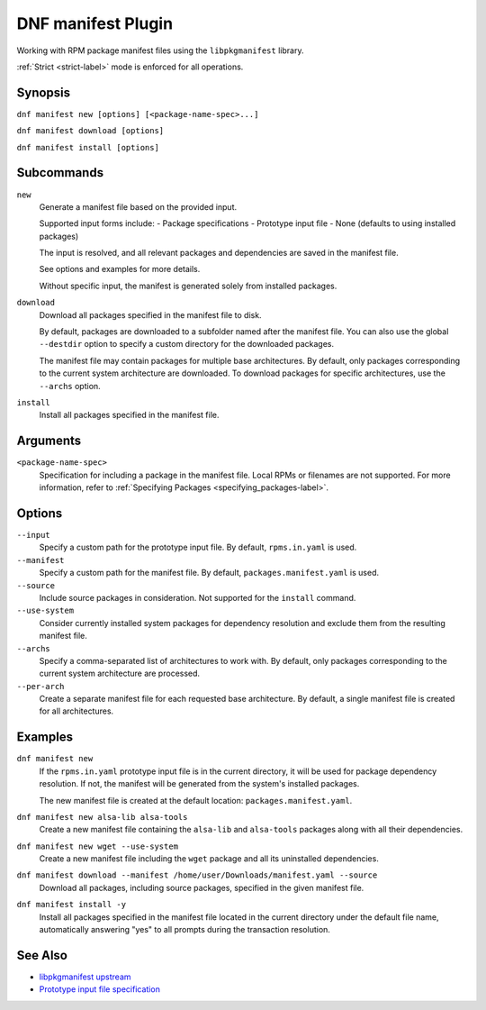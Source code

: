 ====================
 DNF manifest Plugin
====================

Working with RPM package manifest files using the ``libpkgmanifest`` library.

:ref:`Strict <strict-label>` mode is enforced for all operations.

--------
Synopsis
--------

``dnf manifest new [options] [<package-name-spec>...]``

``dnf manifest download [options]``

``dnf manifest install [options]``

-----------
Subcommands
-----------

``new``
    Generate a manifest file based on the provided input.

    Supported input forms include:
    - Package specifications
    - Prototype input file
    - None (defaults to using installed packages)

    The input is resolved, and all relevant packages and dependencies
    are saved in the manifest file.

    See options and examples for more details.

    Without specific input, the manifest is generated solely from
    installed packages.

``download``
    Download all packages specified in the manifest file to disk.

    By default, packages are downloaded to a subfolder named after the 
    manifest file. You can also use the global ``--destdir`` option to
    specify a custom directory for the downloaded packages.

    The manifest file may contain packages for multiple base architectures.
    By default, only packages corresponding to the current system architecture
    are downloaded. To download packages for specific architectures, use the 
    ``--archs`` option.

``install``
    Install all packages specified in the manifest file.

---------
Arguments
---------

``<package-name-spec>``
    Specification for including a package in the manifest file.
    Local RPMs or filenames are not supported.
    For more information, refer to :ref:`Specifying Packages <specifying_packages-label>`.

-------
Options
-------

``--input``
    Specify a custom path for the prototype input file.
    By default, ``rpms.in.yaml`` is used.

``--manifest``
    Specify a custom path for the manifest file.
    By default, ``packages.manifest.yaml`` is used.

``--source``
    Include source packages in consideration.
    Not supported for the ``install`` command.

``--use-system``
    Consider currently installed system packages for dependency resolution
    and exclude them from the resulting manifest file.

``--archs``
    Specify a comma-separated list of architectures to work with.
    By default, only packages corresponding to the current system architecture are processed.

``--per-arch``
    Create a separate manifest file for each requested base architecture.
    By default, a single manifest file is created for all architectures.

--------
Examples
--------

``dnf manifest new``
    If the ``rpms.in.yaml`` prototype input file is in the current directory, it will be used
    for package dependency resolution. If not, the manifest will be generated from the
    system's installed packages.

    The new manifest file is created at the default location: ``packages.manifest.yaml``.

``dnf manifest new alsa-lib alsa-tools``
    Create a new manifest file containing the ``alsa-lib`` and ``alsa-tools`` packages along
    with all their dependencies.

``dnf manifest new wget --use-system``
    Create a new manifest file including the ``wget`` package and all its uninstalled dependencies.

``dnf manifest download --manifest /home/user/Downloads/manifest.yaml --source``
    Download all packages, including source packages, specified in the given manifest file.

``dnf manifest install -y``
    Install all packages specified in the manifest file located in the current directory
    under the default file name, automatically answering "yes" to all prompts during the
    transaction resolution.

--------
See Also
--------

* `libpkgmanifest upstream <https://github.com/rpm-software-management/libpkgmanifest>`_
* `Prototype input file specification <https://github.com/konflux-ci/rpm-lockfile-prototype?tab=readme-ov-file#whats-the-input_file>`_
